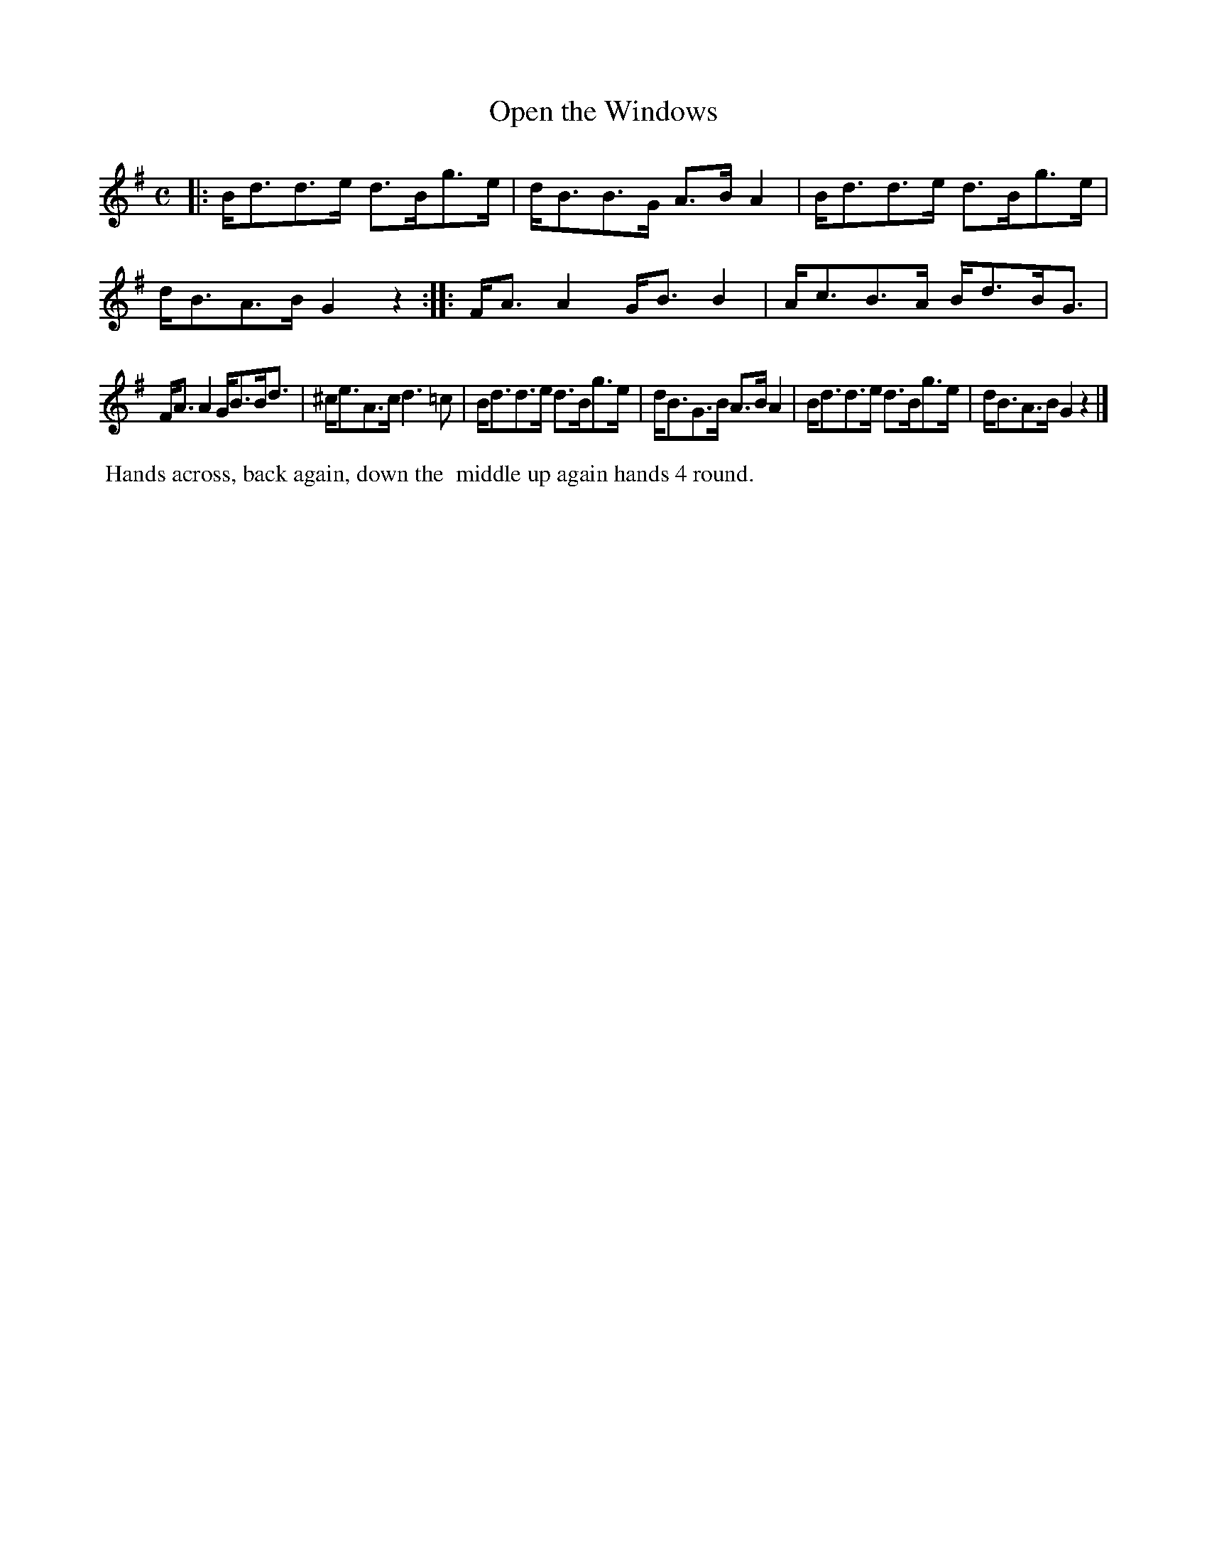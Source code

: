X: 10
T: Open the Windows
%R: strathspey
B: "Twenty Four Country Dances with Figures for the Year 1810", Button & Whitaker, p.5 #2
F: http://www.vwml.org/browse/browse-collections-dance-tune-books/browse-button1810
Z: 2014 John Chambers <jc:trillian.mit.edu>
N: The 2nd strain has initial repeat but no final repeat; not fixed.
M: C
L: 1/8
K: G
% - - - - - - - - - - - - - - - - - - - - - - - - - - - - -
|:\
B<dd>e d>Bg>e | d<BB>G A>BA2 |\
B<dd>e d>Bg>e | d<BA>B G2z2 :|\
|:\
F<AA2 G<BB2 | A<cB>A B<dB<G |
F<AA2 G<BB<d | ^c<eA>c d3=c |\
B<dd>e d>Bg>e | d<BG>B A>BA2 |\
B<dd>e d>Bg>e | d<BA>B G2z2 |]
% - - - - - - - - - - Dance description - - - - - - - - - -
%%begintext align
%%  Hands across, back again, down the 
%% middle up again hands 4 round.
%%endtext
